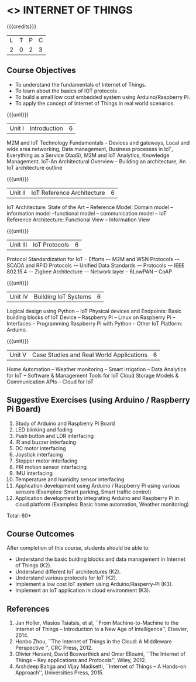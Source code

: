 * <<<CP1202>>> INTERNET OF THINGS
:properties:
:author: V S Felix Enigo, K R Sarath Chandran
:date: 29 June 2018
:end:

#+startup: showall

{{{credits}}}
| L | T | P | C |
| 2 | 0 | 2 | 3 |

** Course Objectives
- To understand the fundamentals of Internet of Things.
- To learn about the basics of IOT protocols .
- To build a small low cost embedded system using Arduino/Raspberry Pi.
- To apply the concept of Internet of Things in real world scenarios. 


{{{unit}}}
| Unit I | Introduction | 6 |
M2M and IoT Technology Fundamentals -- Devices and gateways, Local and wide area networking, Data management, Business processes in IoT, Everything as a Service (XaaS), M2M and IoT Analytics, Knowledge Management. IoT-An Architectural Overview -- Building an architecture, An IoT architecture outline

{{{unit}}}
| Unit II | IoT Reference Architecture | 6 |
IoT Architecture: State of the Art -- Reference Model: Domain model -- information model --functional model -- communication model -- IoT Reference Architecture: Functional View -- Information View 


{{{unit}}}
| Unit III | IoT Protocols | 6 |
Protocol Standardization for IoT -- Efforts –- M2M and WSN Protocols -– SCADA and RFID Protocols -– Unified Data Standards -– Protocols -– IEEE 802.15.4 -– Zigbee Architecture -– Network layer -- 6LowPAN -- CoAP  

{{{unit}}}
| Unit IV | Building IoT Systems | 6 |
Logical design using Python -- IoT Physical devices and Endpoints: Basic building blocks of IoT Device -- Raspberry Pi -- Linux on Raspberry Pi  -- Interfaces --  Programming Raspberry Pi with Python -- Other IoT Platform:  Arduino.


{{{unit}}}
| Unit V | Case Studies and Real World Applications | 6 |
Home Automation -- Weather monitoring  -- Smart irrigation -- Data Analytics for IoT -- Software & Management Tools for IoT Cloud Storage Models & Communication APIs -- Cloud for IoT 


** Suggestive Exercises (using Arduino / Raspberry Pi Board)
1. Study of Arduino and Raspberry Pi Board
2. LED blinking and fading 
3. Push button and LDR interfacing 
4. IR and buzzer interfacing 
5. DC motor interfacing
6. Joystick interfacing
7. Stepper motor interfacing
8. PIR motion sensor interfacing
9. IMU interfacing
10. Temperature and humidity sensor interfacing
11. Application development using Arduino / Raspberry Pi using various
    sensors (Examples: Smart parking, Smart traffic control)
12. Application development by integrating Arduino and Raspberry Pi in
    cloud platform (Examples: Basic home automation, Weather
    monitoring)

\hfill *Total: 60*

** Course Outcomes
After completion of this course, students should be able to:
- Understand the basic buiding blocks and data management in Internet
  of Things (K2).
- Understand different IoT architectures (K2).
- Understand various protocols for IoT  (K2).
- Implement a low cost IoT system using Arduino/Rasperry-Pi (K3).
- Implement an IoT application in cloud environment (K3).


** References
1. Jan Holler, Vlasios Tsiatsis, et al, ``From Machine-to-Machine to
   the Internet of Things -- Introduction to a New Age of
   Intelligence'', Elsevier, 2014.
2. Honbo Zhou, ``The Internet of Things in the Cloud: A Middleware
   Perspective '', CRC Press, 2012.
3. Olivier Hersent, David Boswarthick and Omar Elloumi, ``The Internet
   of Things -- Key applications and Protocols'', Wiley, 2012.
4. Arshdeep Bahga and Vijay Madisetti, ``Internet of Things -- A
   Hands-on Approach'', Universities Press, 2015.



